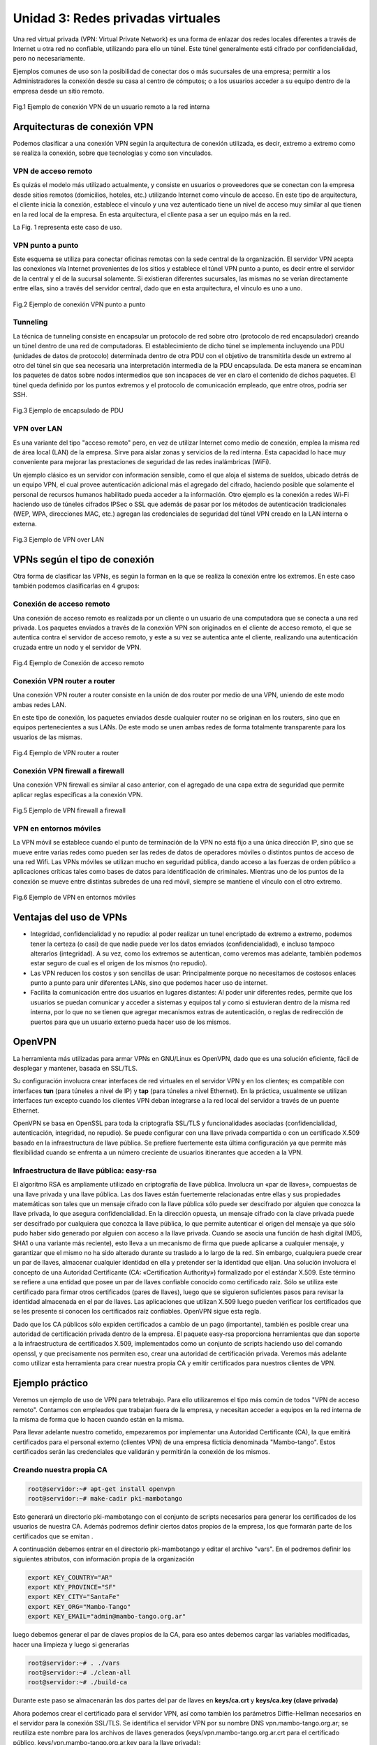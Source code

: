 Unidad 3: Redes privadas virtuales
==================================

Una red virtual privada (VPN: Virtual Private Network) es una forma de
enlazar dos redes locales diferentes a través de Internet u otra red no
confiable, utilizando para ello un túnel. Este túnel
generalmente está cifrado por confidencialidad, pero no necesariamente.

Ejemplos comunes de uso son la posibilidad de conectar dos o más sucursales de
una empresa; permitir a los Administradores la conexión
desde su casa al centro de cómputos; o a los usuarios acceder a su equipo
dentro de la empresa desde un sitio remoto.

.. figure:: ../imagenes/unidad03/image_0.png
   :alt: VPN de acceso remoto
   :align: center
   :scale: 65 %

   Fig.1 Ejemplo de conexión VPN de un usuario remoto a la red interna

Arquitecturas de conexión VPN
-----------------------------

Podemos clasificar a una conexión VPN según la arquitectura de conexión
utilizada, es decir, extremo a extremo como se realiza la conexión, sobre que
tecnologías y como son vinculados.

VPN de acceso remoto
~~~~~~~~~~~~~~~~~~~~

Es quizás el modelo más utilizado actualmente, y consiste en usuarios o
proveedores que se conectan con la empresa desde sitios remotos
(domicilios, hoteles, etc.) utilizando Internet como vínculo de acceso.
En este tipo de arquitectura, el cliente inicia la conexión, establece el
vínculo y una vez autenticado tiene un nivel de acceso muy similar al que
tienen en la red local de la empresa. En esta arquitectura, el cliente pasa a
ser un equipo más en la red.

La Fig. 1 representa este caso de uso.

VPN punto a punto
~~~~~~~~~~~~~~~~~

Este esquema se utiliza para conectar oficinas remotas con la sede
central de la organización. El servidor VPN acepta las conexiones vía Internet
provenientes de los sitios y establece el túnel VPN punto a punto, es decir
entre el servidor de la central y el de la sucursal solamente. Si existieran
diferentes sucursales, las mismas no se verían directamente entre ellas, sino a
través del servidor central, dado que en esta arquitectura, el vinculo es uno
a uno.

.. figure:: ../imagenes/unidad03/image_1.png
   :alt: VPN punto a punto
   :align: center
   :scale: 65 %

   Fig.2 Ejemplo de conexión VPN punto a punto

Tunneling
~~~~~~~~~

La técnica de tunneling consiste en encapsular un protocolo de red sobre
otro (protocolo de red encapsulador) creando un túnel dentro de una red
de computadoras. El establecimiento de dicho túnel se implementa
incluyendo una PDU (unidades de datos de protocolo) determinada dentro
de otra PDU con el objetivo de transmitirla desde un extremo al otro del
túnel sin que sea necesaria una interpretación intermedia de la PDU
encapsulada. De esta manera se encaminan los paquetes de datos sobre
nodos intermedios que son incapaces de ver en claro el contenido de
dichos paquetes. El túnel queda definido por los puntos extremos y el
protocolo de comunicación empleado, que entre otros, podría ser SSH.


.. figure:: ../imagenes/unidad03/image_2.png
   :alt: VPN Tunneling
   :align: center
   :scale: 65 %

   Fig.3 Ejemplo de encapsulado de PDU

VPN over LAN
~~~~~~~~~~~~

Es una variante del tipo "acceso remoto" pero, en vez de utilizar Internet
como medio de conexión, emplea la misma red de área local (LAN) de la empresa.
Sirve para aislar zonas y servicios de la red interna. Esta capacidad lo hace
muy conveniente para mejorar las prestaciones de seguridad de las redes
inalámbricas (WiFi).

Un ejemplo clásico es un servidor con información sensible, como el que
aloja el sistema de sueldos, ubicado detrás de un equipo VPN, el cual
provee autenticación adicional más el agregado del cifrado, haciendo
posible que solamente el personal de recursos humanos habilitado pueda
acceder a la información. Otro ejemplo es la conexión a redes Wi-Fi
haciendo uso de túneles cifrados IPSec o SSL que además de pasar por los
métodos de autenticación tradicionales (WEP, WPA, direcciones MAC, etc.)
agregan las credenciales de seguridad del túnel VPN creado en la LAN
interna o externa.

.. figure:: ../imagenes/unidad03/image_3.png
   :alt: VPN over LAN
   :align: center
   :scale: 45 %

   Fig.3 Ejemplo de VPN over LAN

VPNs según el tipo de conexión
------------------------------

Otra forma de clasificar las VPNs, es según la forman en la que se realiza
la conexión entre los extremos. En este caso también podemos clasificarlas
en 4 grupos:

Conexión de acceso remoto
~~~~~~~~~~~~~~~~~~~~~~~~~

Una conexión de acceso remoto es realizada por un cliente o un usuario de una
computadora que se conecta a una red privada. Los paquetes enviados a través
de la conexión VPN son originados en el cliente de acceso remoto, el que se
autentica contra el servidor de acceso remoto, y este a su vez se autentica ante
el cliente, realizando una autenticación cruzada entre un nodo y el servidor de
VPN.

.. figure:: ../imagenes/unidad03/image_4.png
   :alt: Conexión de acceso remoto
   :align: center
   :scale: 60 %

   Fig.4 Ejemplo de Conexión de acceso remoto

Conexión VPN router a router
~~~~~~~~~~~~~~~~~~~~~~~~~~~~

Una conexión VPN router a router consiste en la unión de dos router por medio de
una VPN, uniendo de este modo ambas redes LAN.

En este tipo de conexión, los paquetes enviados desde cualquier router no se
originan en los routers, sino que en equipos pertenecientes a sus LANs. De este
modo se unen ambas redes de forma totalmente transparente para los usuarios de
las mismas.

.. figure:: ../imagenes/unidad03/image_5.png
   :alt: VPN router a router
   :align: center
   :scale: 55 %

   Fig.4 Ejemplo de VPN router a router

Conexión VPN firewall a firewall
~~~~~~~~~~~~~~~~~~~~~~~~~~~~~~~~

Una conexión VPN firewall es similar al caso anterior, con el agregado de una
capa extra de seguridad que permite aplicar reglas especificas a la conexión VPN.

.. figure:: ../imagenes/unidad03/image_6.png
   :alt: VPN firewall a firewall
   :align: center
   :scale: 55 %

   Fig.5 Ejemplo de VPN firewall a firewall

VPN en entornos móviles
~~~~~~~~~~~~~~~~~~~~~~~

La VPN móvil se establece cuando el punto de terminación de la VPN no está fijo a
una única dirección IP, sino que se mueve entre varias redes como pueden ser las
redes de datos de operadores móviles o distintos puntos de acceso de una red Wifi.
Las VPNs móviles se utilizan mucho en seguridad pública, dando acceso a las
fuerzas de orden público a aplicaciones críticas tales como bases de datos para
identificación de criminales. Mientras uno de los puntos de la conexión se mueve
entre distintas subredes de una red móvil, siempre se mantiene el vínculo con el
otro extremo.

.. figure:: ../imagenes/unidad03/image_7.png
   :alt: VPN en entornos móviles
   :align: center
   :scale: 65 %

   Fig.6 Ejemplo de VPN en entornos móviles

Ventajas del uso de VPNs
------------------------

- Integridad, confidencialidad y no repudio: al poder realizar un tunel
  encriptado de extremo a extremo, podemos tener la certeza (o casi) de que nadie
  puede ver los datos enviados (confidencialidad), e incluso tampoco alterarlos
  (integridad). A su vez, como los extremos se autentican, como veremos mas adelante,
  también podemos estar seguro de cual es el origen de los mismos (no repudio).

- Las VPN reducen los costos y son sencillas de usar: Principalmente porque no necesitamos
  de costosos enlaces punto a punto para unir diferentes LANs, sino que podemos hacer
  uso de internet.

- Facilita la comunicación entre dos usuarios en lugares distantes: Al poder unir
  diferentes redes, permite que los usuarios se puedan comunicar y acceder a
  sistemas y equipos tal y como si estuvieran dentro de la misma red interna,
  por lo que no se tienen que agregar mecanismos extras de autenticación, o
  reglas de redirección de puertos para que un usuario externo pueda hacer uso
  de los mismos.


OpenVPN
-------

La herramienta más utilizadas para armar VPNs en GNU/Linux es OpenVPN,
dado que es una solución eficiente, fácil de desplegar y mantener, basada en SSL/TLS.

Su configuración involucra crear interfaces de red virtuales en el
servidor VPN y en los clientes; es compatible con interfaces
**tun** (para túneles a nivel de IP) y **tap** (para túneles a nivel
Ethernet). En la práctica, usualmente se utilizan interfaces *tun* excepto
cuando los clientes VPN deban integrarse a la red local del servidor a
través de un puente Ethernet.

OpenVPN se basa en OpenSSL para toda la criptografía SSL/TLS y
funcionalidades asociadas (confidencialidad, autenticación, integridad,
no repudio). Se puede configurar con una llave privada compartida o
con un certificado X.509 basado en la infraestructura de llave pública.
Se prefiere fuertemente esta última configuración ya que permite más
flexibilidad cuando se enfrenta a un número creciente de usuarios
itinerantes que acceden a la VPN.

Infraestructura de llave pública: easy-rsa
~~~~~~~~~~~~~~~~~~~~~~~~~~~~~~~~~~~~~~~~~~

El algoritmo RSA es ampliamente utilizado en criptografía de llave
pública. Involucra un «par de llaves», compuestas de una llave privada y
una llave pública. Las dos llaves están fuertemente relacionadas entre
ellas y sus propiedades matemáticas son tales que un mensaje cifrado con
la llave pública sólo puede ser descifrado por alguien que conozca la
llave privada, lo que asegura confidencialidad. En la dirección opuesta,
un mensaje cifrado con la clave privada puede ser descifrado por
cualquiera que conozca la llave pública, lo que permite autenticar el
origen del mensaje ya que sólo pudo haber sido generado por alguien con
acceso a la llave privada. Cuando se asocia una función de hash digital
(MD5, SHA1 o una variante más reciente), esto lleva a un mecanismo de
firma que puede aplicarse a cualquier mensaje, y garantizar que el mismo
no ha sido alterado durante su traslado a lo largo de la red. Sin
embargo, cualquiera puede crear un par de llaves, almacenar cualquier
identidad en ella y pretender ser la identidad que elijan. Una solución
involucra el concepto de una Autoridad Certificante (CA:
«Certification Authority») formalizado por el estándar X.509. Este
término se refiere a una entidad que posee un par de llaves confiable
conocido como certificado raíz. Sólo se utiliza este certificado para
firmar otros certificados (pares de llaves), luego que se siguieron
suficientes pasos para revisar la identidad almacenada en el par de
llaves. Las aplicaciones que utilizan X.509 luego pueden verificar los
certificados que se les presente si conocen los certificados raíz
confiables. OpenVPN sigue esta regla.

Dado que los CA públicos sólo expiden certificados a cambio de un pago
(importante), también es posible crear una autoridad de certificación privada
dentro de la empresa. El paquete easy-rsa proporciona herramientas que dan soporte a
la infraestructura de certificados X.509, implementados como un conjunto
de scripts haciendo uso del comando openssl, y que precisamente nos
permiten eso, crear una autoridad de certificación privada. Veremos más
adelante como utilizar esta herramienta para crear nuestra propia CA y
emitir certificados para nuestros clientes de VPN.

Ejemplo práctico
----------------

Veremos un ejemplo de uso de VPN para teletrabajo. Para ello
utilizaremos el tipo más común de todos "VPN de acceso remoto". Contamos
con empleados que trabajan fuera de la empresa, y necesitan acceder
a equipos en la red interna de la misma de forma que lo hacen cuando están
en la misma.

Para llevar adelante nuestro cometido, empezaremos por implementar una
Autoridad Certificante (CA), la que emitirá certificados para el personal
externo (clientes VPN) de una empresa ficticia denominada "Mambo-tango".
Estos certificados serán las credenciales que validarán y permitirán la
conexión de los mismos.

Creando nuestra propia CA
~~~~~~~~~~~~~~~~~~~~~~~~~

.. code:: bash

    root@servidor:~# apt-get install openvpn
    root@servidor:~# make-cadir pki-mambotango

Esto generará un directorio pki-mambotango con el conjunto de scripts
necesarios para generar los certificados de los usuarios de nuestra CA.
Además podremos definir ciertos datos propios de la empresa, los que
formarán parte de los certificados que se emitan    .

A continuación debemos entrar en el directorio pki-mambotango y editar
el archivo "vars". En el podremos definir los siguientes atributos, con
información propia de la organización

.. code:: bash

    export KEY_COUNTRY="AR"
    export KEY_PROVINCE="SF"
    export KEY_CITY="SantaFe"
    export KEY_ORG="Mambo-Tango"
    export KEY_EMAIL="admin@mambo-tango.org.ar"

luego debemos generar el par de claves propios de la CA, para eso antes
debemos cargar las variables modificadas, hacer una limpieza y
luego si generarlas

.. code:: bash

    root@servidor:~# . ./vars
    root@servidor:~# ./clean-all
    root@servidor:~# ./build-ca

Durante este paso se almacenarán las dos partes del par de llaves en
**keys/ca.crt** y **keys/ca.key (clave privada)**

Ahora podemos crear el certificado para el servidor VPN, así como también
los parámetros Diffie-Hellman necesarios en el servidor para la conexión
SSL/TLS. Se identifica el servidor VPN por su nombre DNS
vpn.mambo-tango.org.ar; se reutiliza este nombre para los archivos de
llaves generados (keys/vpn.mambo-tango.org.ar.crt para el certificado
público, keys/vpn.mambo-tango.org.ar.key para la llave privada):

.. code:: bash

    root@servidor:~# ./build-key-server vpn.mambo-tango.org.ar
    root@servidor:~# ./build-dh

El siguiente paso crea los certificados para los clientes VPN; debemos
generar un certificado para cada equipo o persona autorizada para utilizar
la VPN:

.. code:: bash

    root@servidor:~# ./build-key cliente1

Esto generará dentro de la carpeta *keys* los archivos *cliente1.crt (certificado)*
y *cliente1.key (clave privada)*. Estos archivos son los que deberá utilizar
el cliente de VPN para conectarse, como veremos luego.

Configuración de servidor de VPN
~~~~~~~~~~~~~~~~~~~~~~~~~~~~~~~~

El script de inicialización de OpenVPN intenta, de forma predeterminada, iniciar
todas las redes privadas virtuales definidas en /etc/openvpn/\*.conf. Para
configurar un servidor VPN debemos almacenar el archivo de configuración
correspondiente en este directorio.

Con muy pocos parámetros podemos tener un servidor OpenVPN sencillo. A continuación
mostramos un archivo de configuración de ejemplo, que guardaremos como
/etc/openvpn/server.conf. En caso de requerir más parámetros, puede tomar el
archivo de ejemplo que viene con el paquete openvpn
/usr/share/doc/openvpn/examples/sample-config-files/server.conf.gz.

.. code:: bash

    port 1194
    proto udp
    dev tun
    ca /etc/ssl/certs/ca.crt
    cert /etc/ssl/certs/vpn.mambo-tango.org.ar.crt
    key /etc/ssl/private/vpn.mambo-tango.org.ar.key
    dh /etc/ssl/certs/dh2048.pem
    server 10.8.0.0 255.255.255.0
    ifconfig-pool-persist ipp.txt
    push "route 192.168.10.0 255.255.255.0"
    push "dhcp-option DNS 192.168.10.2"
    push "dhcp-option DNS 192.168.10.3"
    keepalive 10 120
    comp-lzo
    persist-key
    persist-tun
    status openvpn-status.log
    verb 3

Los primeros 3 parámetros sirven para especificar el puerto donde escuchará
el servidor de VPNs, bajo que protocolo y el tipo de
interfaz a utilizar.

Los siguiente 4 definen todo lo relacionado con los certificados
X509. En particular definimos cual es el certificado de la CA en la que vamos
a confiar (en este caso, nuestra propia CA), cual es el certificado que
identifica a nuestro servidor, y su clave privada.

La opción server especifica la red a la que pertenecerán los clientes de VPN,
es decir, a cada uno de los clientes que se conecten, se les dará una IP fija
en esta subred (10.8.0.0/24). La información respecto de que IP fue asignada a
que cliente vpn, es logueada en en el archivo ipp.txt definido en la opción
ifconfig-pool-persist.

Los siguientes 3 parámetros son información que se envía a los clientes luego
de establecer la conexión. En este caso se envía una ruta, para que los mismos
puedan llegar a la subred interna (192.168.10.0/24 en este caso) utilizando como
gateway al servidor de VPN (el que tendrá la ip 10.8.0.1). Además se envía información
respecto de los servidores de DNS internos, para que estos puedan resolver los nombres
tal y como si estuvieran dentro de la propia red interna.

Los restantes parámetros no son tan relevantes, simplemente diremos que definen
el tiempo para determinar si un cliente perdió la conexión, definen que los paquetes
irán comprimidos con el algoritmo lza y algunas opciones de log.


Antes de reiniciar el servidor para que tome la configuración, debemos copiar
los certificados a su ubicación definida

.. code:: bash

    root@servidor:~# cp pki-mambotango/keys/ca.crt /etc/ssl/certs/
    root@servidor:~# cp pki-mambotango/keys/vpn.mambo-tango.org.ar.crt /etc/ssl/certs/
    root@servidor:~# cp pki-mambotango/keys/dh2048.pem /etc/ssl/certs/
    root@servidor:~# cp pki-mambotango/keys/ca.key /etc/ssl/private/
    root@servidor:~# cp pki-mambotango/keys/vpn.mambo-tango.org.ar.key /etc/ssl/private/

luego si reiniciamos el servidor y chequeamos que este activo

.. code:: bash

    root@servidor:~# service openvpn restart
    root@servidor:~# netstat -lntpu|grep 1194
    udp        0      0 0.0.0.0:1194            0.0.0.0:*                           893/openvpn


Configuración de los clientes de VPN
~~~~~~~~~~~~~~~~~~~~~~~~~~~~~~~~~~~~

Cada cliente para poder conectarse al servidor, debe contar con
openvpn instalado (apt-get install openvpn), su certificado emitido
por la CA en la que confía el servidor de VPN (nuestra CA en este caso),
su clave privada, el certificado de la CA y una configuración mínima como la siguiente
, la que guardaremos en el archivo /etc/openvpn/cliente.conf:

.. code:: bash

    dev tun
    proto udp
    ca /etc/ssl/certs/ca.crt
    cert /etc/ssl/certs/client.crt
    key /etc/ssl/private/client.key
    client
    remote vpn.mambo-tango.org.ar 1194
    resolv-retry infinite
    nobind
    persist-key
    persist-tun
    ns-cert-type server
    comp-lzo
    verb 3

Como verán los parámetros son muy parecidos a los utilizados para el servidor
con la salvedad que aquí especificamos que es un cliente (opción client),
en que dirección y puerto escucha el servidor (parámetro remote) entre otras.
Cabe aclarar que el archivo ca.crt, debe ser el mismo que se utiliza en el
servidor de VPN, dado que ambos equipos deben confiar en los certificados emitidos
por dicha CA.

Otra aclaración importante, es que la dirección especificada en remote, debe
ser la IP publica del servidor de VPN. En nuestro ejemplo, el mismo se encuentra detrás
del firewall, por lo que será la IP pública del firewall, y luego en este deberemos
aplicar una redirección de puerto para redirigir y permitir el tráfico con destino al
puerto 1194, protocolo UDP.
Puede encontrar mas parámetros de configuración en el archivo
/usr/share/doc/openvpn/examples/sample-config-files/client.conf

Por último debemos editar el archivo /etc/default/openvpn y configurar el siguiente
parámetro para que la VPN levante automáticamente cada vez que inicia el sistema.

.. code:: bash

    AUTOSTART="all"

